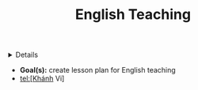 :PROPERTIES:
:ID: b2bb832b-f256-454e-bd11-670e14f11db1
:ROAM_ORIGIN: 73665baf-794e-4045-93b2-edf6676199e7
:END:
#+TITLE: English Teaching

#+OPTIONS: title:nil tags:nil todo:nil ^:nil f:t num:t pri:nil toc:t
#+LATEX_HEADER: \renewcommand\maketitle{} \usepackage[scaled]{helvet} \renewcommand\familydefault{\sfdefault}
#+TODO: TODO(t) (e) DOIN(d) PEND(p) OUTL(o) EXPL(x) FDBK(b) WAIT(w) NEXT(n) IDEA(i) | ABRT(a) PRTL(r) RVIW(v) DONE(f)
#+FILETAGS: :DOC:PROJECT:ACADEMIC:TEACHING:
#+HTML:<details>

* DONE English Teaching :DOC:META:ACADEMIC:TEACHING:
CLOSED: [2024-12-02 Mon 11:59] SCHEDULED: <2024-12-01 Sun 20:00>
#+HTML:</details>
- *Goal(s):* create lesson plan for English teaching
- tel:[Khánh Vi]
